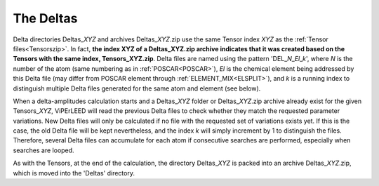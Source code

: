 .. _deltaszip:

The Deltas
==========

Delta directories Deltas\_\ *XYZ* and archives Deltas\_\ *XYZ*.zip use the same Tensor index *XYZ* as the :ref:`Tensor files<Tensorszip>`. In fact, **the index XYZ of a Deltas\_\ XYZ.zip archive indicates that it was created based on the Tensors with the same index, Tensors\_\ XYZ.zip**. Delta files are named using the pattern 'DEL\_\ *N*\ \_\ *El*\ \_\ *k*', where *N* is the number of the atom (same numbering as in :ref:`POSCAR<POSCAR>`), *El* is the chemical element being addressed by this Delta file (may differ from POSCAR element through :ref:`ELEMENT_MIX<ELSPLIT>`), and *k* is a running index to distinguish multiple Delta files generated for the same atom and element (see below).

When a delta-amplitudes calculation starts and a Deltas\_\ *XYZ* folder or Deltas\_\ *XYZ*.zip archive already exist for the given Tensors\_\ *XYZ*, ViPErLEED will read the previous Delta files to check whether they match the requested parameter variations. New Delta files will only be calculated if no file with the requested set of variations exists yet. If this is the case, the old Delta file will be kept nevertheless, and the index *k* will simply increment by 1 to distinguish the files. Therefore, several Delta files can accumulate for each atom if consecutive searches are performed, especially when searches are looped.

As with the Tensors, at the end of the calculation, the directory Deltas\_\ *XYZ* is packed into an archive Deltas\_\ *XYZ*.zip, which is moved into the 'Deltas' directory.
